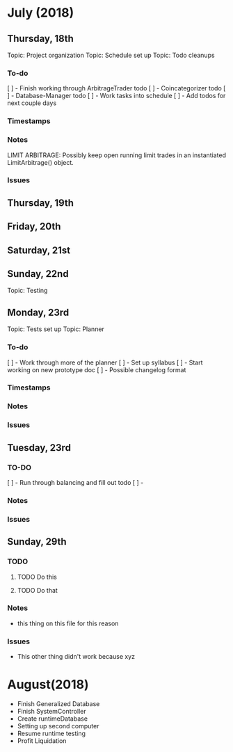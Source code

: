 # schedule.org (blue-titan)
# Carson Packer
# DESCRIPTION:
#    Schedule for project development of the BlueTitan trading system.

* July (2018)
** Thursday, 18th
Topic: Project organization
Topic: Schedule set up
Topic: Todo cleanups
*** To-do
[ ] - Finish working through ArbitrageTrader todo
[ ] - Coincategorizer todo
[ ] - Database-Manager todo
[ ] - Work tasks into schedule
[ ] - Add todos for next couple days
*** Timestamps
*** Notes
LIMIT ARBITRAGE:
   Possibly keep open running limit trades in an instantiated LimitArbitrage() object.
*** Issues
** Thursday, 19th
** Friday, 20th
** Saturday, 21st
** Sunday, 22nd
Topic: Testing
** Monday, 23rd
Topic: Tests set up
Topic: Planner
*** To-do
[ ] - Work through more of the planner
[ ] - Set up syllabus
[ ] - Start working on new prototype doc
[ ] - Possible changelog format
*** Timestamps
*** Notes
*** Issues
** Tuesday, 23rd
*** TO-DO
[ ] - Run through balancing and fill out todo
[ ] - 
*** Notes
*** Issues
** Sunday, 29th
*** TODO
**** TODO Do this
**** TODO Do that
*** Notes
- this thing on this file for this reason
*** Issues
- This other thing didn't work because xyz
* August(2018)


+ Finish Generalized Database
+ Finish SystemController
+ Create runtimeDatabase
+ Setting up second computer
+ Resume runtime testing
+ Profit Liquidation
